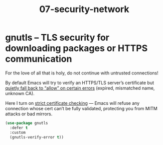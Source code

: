 #+TITLE: 07-security-network
#+DESCRIPTION: TLS encryption enforcement
#+STARTUP: overview

#+BEGIN_SRC emacs-lisp :tangle yes :exports none
;;; 07-security-network.el --- ??Tangled master config  -*- lexical-binding: t -*-
#+END_SRC

* gnutls – TLS security for downloading packages or HTTPS communication

For the love of all that is holy, do not continue with untrusted connections!

By default Emacs will try to verify an HTTPS/TLS server’s certificate
but _quietly fall back to “allow” on certain errors_ (expired, mismatched name, unknown CA).

Here I turn on _strict certificate checking_ — Emacs will refuse any
connection whose cert can’t be fully validated, protecting you from
MITM attacks or bad mirrors.

#+BEGIN_SRC emacs-lisp
  (use-package gnutls
    :defer t
    :custom
    (gnutls-verify-error t))
#+END_SRC

#+BEGIN_SRC emacs-lisp :exports none
  (provide '07-security-network)
  ;;; 07-security-network.el ends here
#+END_SRC
